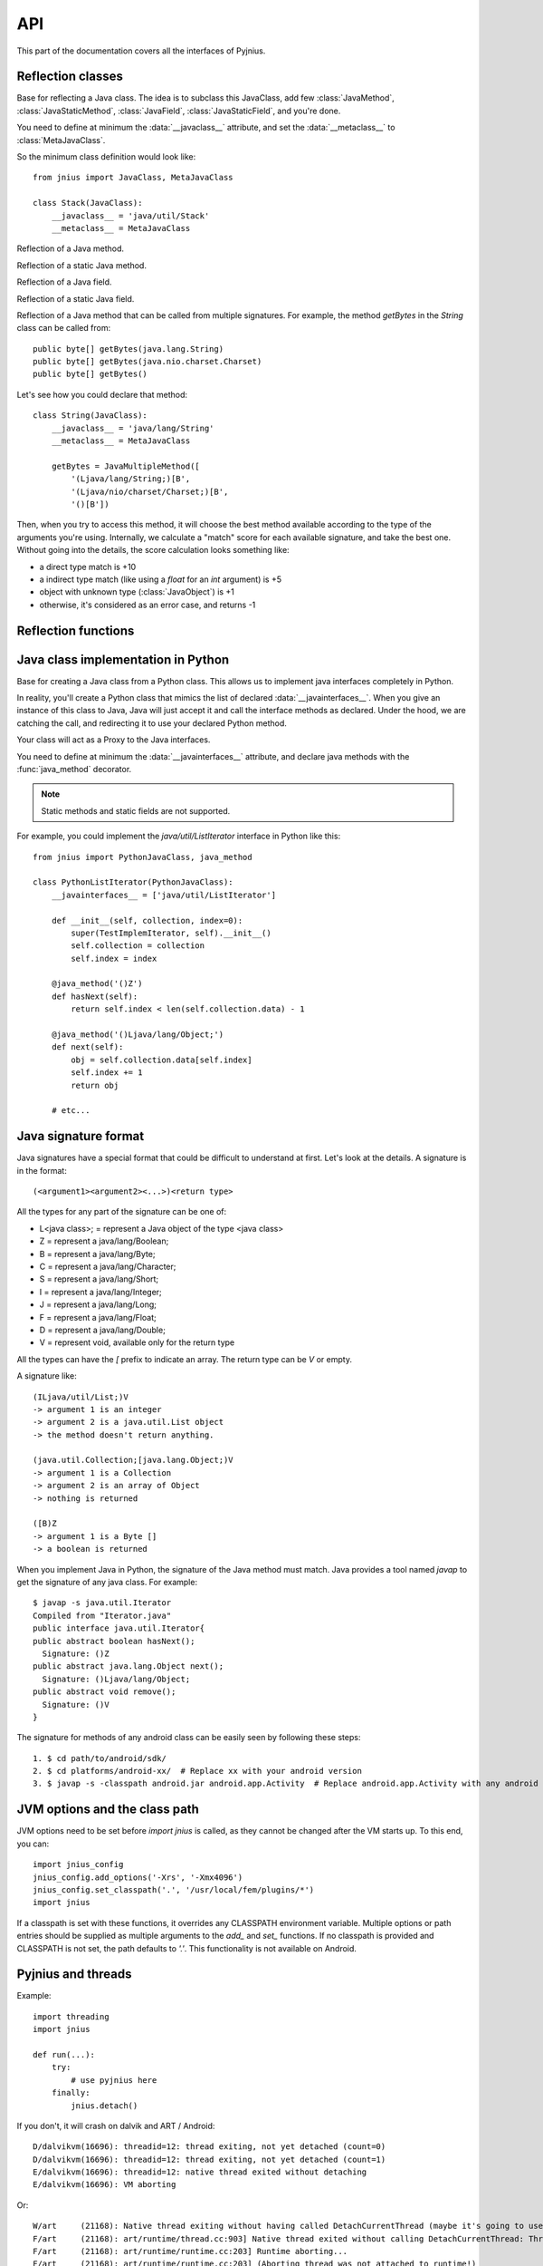
.. _api:

API
===

.. module:: jnius

This part of the documentation covers all the interfaces of Pyjnius.

Reflection classes
------------------

.. class:: JavaClass

    Base for reflecting a Java class. The idea is to subclass this JavaClass,
    add few :class:`JavaMethod`, :class:`JavaStaticMethod`, :class:`JavaField`,
    :class:`JavaStaticField`, and you're done.

    You need to define at minimum the :data:`__javaclass__` attribute, and set
    the :data:`__metaclass__` to :class:`MetaJavaClass`.

    So the minimum class definition would look like::

        from jnius import JavaClass, MetaJavaClass

        class Stack(JavaClass):
            __javaclass__ = 'java/util/Stack'
            __metaclass__ = MetaJavaClass

    .. attribute:: __metaclass__

        Must be set to :class:`MetaJavaClass`, otherwise, all the
        methods/fields declared will be not linked to the JavaClass.

        .. note::

            Make sure to choose the right metaclass specifier. In Python 2
            there is ``__metaclass__`` class attribute, in Python 3 there is
            a new syntax ``class Stack(JavaClass, metaclass=MetaJavaClass)``.

            For more info see `PEP 3115
            <https://www.python.org/dev/peps/pep-3115/>`_.

    .. attribute:: __javaclass__

        Represents the Java class name, in the format 'org/lang/Class' (e.g.
        'java/util/Stack'), not 'org.lang.Class'.

    .. attribute:: __javaconstructor__

        If not set, we assume the default constructor takes no parameters.
        Otherwise, it can be a list of all possible signatures of the
        constructor. For example, a reflection of the String java class would
        look like::

            class String(JavaClass):
                __javaclass__ == 'java/lang/String'
                __metaclass__ = MetaJavaClass
                __javaconstructor__ == (
                    '()V',
                    '(Ljava/lang/String;)V',
                    '([C)V',
                    '([CII)V',
                    # ...
                )

.. class:: JavaMethod

    Reflection of a Java method.

    .. method:: __init__(signature, static=False)

        Create a reflection of a Java method. The signature is in the JNI
        format. For example::

            class Stack(JavaClass):
                __javaclass__ = 'java/util/Stack'
                __metaclass__ = MetaJavaClass

                peek = JavaMethod('()Ljava/lang/Object;')
                empty = JavaMethod('()Z')

        The name associated with the method is automatically set from the
        declaration within the JavaClass itself.

        The signature can be found with `javap -s`. For example, if you
        want to fetch the signatures available for `java.util.Stack`::

            $ javap -s java.util.Stack
            Compiled from "Stack.java"
            public class java.util.Stack extends java.util.Vector{
            public java.util.Stack();
              Signature: ()V
            public java.lang.Object push(java.lang.Object);
              Signature: (Ljava/lang/Object;)Ljava/lang/Object;
            public synchronized java.lang.Object pop();
              Signature: ()Ljava/lang/Object;
            public synchronized java.lang.Object peek();
              Signature: ()Ljava/lang/Object;
            public boolean empty();
              Signature: ()Z
            public synchronized int search(java.lang.Object);
              Signature: (Ljava/lang/Object;)I
            }


.. class:: JavaStaticMethod

    Reflection of a static Java method.


.. class:: JavaField

    Reflection of a Java field.

    .. method:: __init__(signature, static=False)

        Create a reflection of a Java field. The signature is in the JNI
        format. For example::

            class System(JavaClass):
                __javaclass__ = 'java/lang/System'
                __metaclass__ = MetaJavaClass

                out = JavaField('()Ljava/io/InputStream;', static=True)

        The name associated to the method is automatically set from the
        declaration within the JavaClass itself.


.. class:: JavaStaticField

    Reflection of a static Java field.


.. class:: JavaMultipleMethod

    Reflection of a Java method that can be called from multiple signatures.
    For example, the method `getBytes` in the `String` class can be called
    from::

        public byte[] getBytes(java.lang.String)
        public byte[] getBytes(java.nio.charset.Charset)
        public byte[] getBytes()

    Let's see how you could declare that method::

        class String(JavaClass):
            __javaclass__ = 'java/lang/String'
            __metaclass__ = MetaJavaClass

            getBytes = JavaMultipleMethod([
                '(Ljava/lang/String;)[B',
                '(Ljava/nio/charset/Charset;)[B',
                '()[B'])

    Then, when you try to access this method, it will choose the best
    method available according to the type of the arguments you're using.
    Internally, we calculate a "match" score for each available
    signature, and take the best one. Without going into the details, the score
    calculation looks something like:

    * a direct type match is +10
    * a indirect type match (like using a `float` for an `int` argument) is +5
    * object with unknown type (:class:`JavaObject`) is +1
    * otherwise, it's considered as an error case, and returns -1


Reflection functions
--------------------

.. function:: autoclass(name)

    Return a :class:`JavaClass` that represents the class passed from `name`.
    The name must be written in the format `a.b.c`, not `a/b/c`.

    >>> from jnius import autoclass
    >>> autoclass('java.lang.System')
    <class 'jnius.reflect.java.lang.System'>

    autoclass can also represent a nested Java class:

    >>> autoclass('android.provider.Settings$Secure')
    <class 'jnius.reflect.android.provider.Settings$Secure'>

    .. note::
        There are sometimes cases when a Java class contains a member that is
        a Python keyword (such as `from`, `class`, etc). You will need to use
        `getattr()` to access the member and then you will be able to call it::

            from jnius import autoclass
            func_from = getattr(autoclass('some.java.Class'), 'from')
            func_from()

        There is also a special case for a `SomeClass.class` class literal
        which you will find either as a result of `SomeClass.getClass()`
        or in the `__javaclass__` python attribute.

Java class implementation in Python
-----------------------------------

.. class:: PythonJavaClass

    Base for creating a Java class from a Python class. This allows us to
    implement java interfaces completely in Python.
    
    In reality, you'll create a Python class that mimics the list of declared
    :data:`__javainterfaces__`. When you give an instance of this class to
    Java, Java will just accept it and call the interface methods as declared.
    Under the hood, we are catching the call, and redirecting it to use your
    declared Python method.

    Your class will act as a Proxy to the Java interfaces.

    You need to define at minimum the :data:`__javainterfaces__` attribute, and
    declare java methods with the :func:`java_method` decorator.

    .. note::

        Static methods and static fields are not supported.

    For example, you could implement the `java/util/ListIterator` interface in
    Python like this::

        from jnius import PythonJavaClass, java_method

        class PythonListIterator(PythonJavaClass):
            __javainterfaces__ = ['java/util/ListIterator']
            
            def __init__(self, collection, index=0):
                super(TestImplemIterator, self).__init__()
                self.collection = collection
                self.index = index

            @java_method('()Z')
            def hasNext(self):
                return self.index < len(self.collection.data) - 1

            @java_method('()Ljava/lang/Object;')
            def next(self):
                obj = self.collection.data[self.index]
                self.index += 1
                return obj

            # etc...

    .. attribute:: __javainterfaces__

        List of the Java interfaces you want to proxify, in the format
        'org/lang/Class' (e.g. 'java/util/Iterator'), not 'org.lang.Class'.

    .. attribute:: __javacontext__

        Indicate which class loader to use, 'system' or 'app'. The default is
        'system'.

        - By default, we assume that you are going to implement a Java
          interface declared in the Java API. It will use the 'system' class
          loader.
        - On android, all the java interfaces that you ship within the APK are
          not accessible with the system class loader, but with the application
          thread class loader. So if you wish to implement a class from an
          interface you've done in your app, use 'app'.

.. function:: java_method(java_signature, name=None)

    Decoration function to use with :class:`PythonJavaClass`. The
    `java_signature` must match the wanted signature of the interface. The
    `name` of the method will be the name of the Python method by default. You
    can still force it, in case of multiple signature with the same Java method
    name.
    
    For example::

        class PythonListIterator(PythonJavaClass):
            __javainterfaces__ = ['java/util/ListIterator']
            
            @java_method('()Ljava/lang/Object;')
            def next(self):
                obj = self.collection.data[self.index]
                self.index += 1
                return obj

    Another example with the same Java method name, but 2 differents signatures::
    
        class TestImplem(PythonJavaClass):
            __javainterfaces__ = ['java/util/List']

            @java_method('()Ljava/util/ListIterator;')
            def listIterator(self):
                return PythonListIterator(self)

            @java_method('(I)Ljava/util/ListIterator;',
                                 name='ListIterator')
            def listIteratorWithIndex(self, index):
                return PythonListIterator(self, index)

Java signature format
---------------------

Java signatures have a special format that could be difficult to understand at
first. Let's look at the details. A signature is in the format::

    (<argument1><argument2><...>)<return type>

All the types for any part of the signature can be one of:

* L<java class>; = represent a Java object of the type <java class>
* Z = represent a java/lang/Boolean;
* B = represent a java/lang/Byte;
* C = represent a java/lang/Character;
* S = represent a java/lang/Short;
* I = represent a java/lang/Integer;
* J = represent a java/lang/Long;
* F = represent a java/lang/Float;
* D = represent a java/lang/Double;
* V = represent void, available only for the return type

All the types can have the `[` prefix to indicate an array. The return type can be `V` or empty.

A signature like::

    (ILjava/util/List;)V
    -> argument 1 is an integer
    -> argument 2 is a java.util.List object
    -> the method doesn't return anything.

    (java.util.Collection;[java.lang.Object;)V
    -> argument 1 is a Collection
    -> argument 2 is an array of Object
    -> nothing is returned

    ([B)Z
    -> argument 1 is a Byte []
    -> a boolean is returned
    

When you implement Java in Python, the signature of the Java method must match.
Java provides a tool named `javap` to get the signature of any java class. For
example::

    $ javap -s java.util.Iterator
    Compiled from "Iterator.java"
    public interface java.util.Iterator{
    public abstract boolean hasNext();
      Signature: ()Z
    public abstract java.lang.Object next();
      Signature: ()Ljava/lang/Object;
    public abstract void remove();
      Signature: ()V
    }

The signature for methods of any android class can be easily seen by following these
steps::

    1. $ cd path/to/android/sdk/
    2. $ cd platforms/android-xx/  # Replace xx with your android version
    3. $ javap -s -classpath android.jar android.app.Activity  # Replace android.app.Activity with any android class whose methods' signature you want to see


JVM options and the class path
------------------------------

JVM options need to be set before `import jnius` is called, as they cannot be changed after the VM starts up.
To this end, you can::

    import jnius_config
    jnius_config.add_options('-Xrs', '-Xmx4096')
    jnius_config.set_classpath('.', '/usr/local/fem/plugins/*')
    import jnius

If a classpath is set with these functions, it overrides any CLASSPATH environment variable.
Multiple options or path entries should be supplied as multiple arguments to the `add_` and `set_` functions.
If no classpath is provided and CLASSPATH is not set, the path defaults to `'.'`.
This functionality is not available on Android.


Pyjnius and threads
-------------------

.. function:: detach()

    Each time you create a native thread in Python and use Pyjnius, any call to
    Pyjnius methods will force attachment of the native thread to the current JVM.
    But you must detach it before leaving the thread, and Pyjnius cannot do it for
    you.

Example::

    import threading
    import jnius

    def run(...):
        try:
            # use pyjnius here
        finally:
            jnius.detach()

If you don't, it will crash on dalvik and ART / Android::

    D/dalvikvm(16696): threadid=12: thread exiting, not yet detached (count=0)
    D/dalvikvm(16696): threadid=12: thread exiting, not yet detached (count=1)
    E/dalvikvm(16696): threadid=12: native thread exited without detaching
    E/dalvikvm(16696): VM aborting

Or::

    W/art     (21168): Native thread exiting without having called DetachCurrentThread (maybe it's going to use a pthread_key_create destructor?): Thread[16,tid=21293,Native,Thread*=0x4c25c040,peer=0x677eaa70,"Thread-16219"]
    F/art     (21168): art/runtime/thread.cc:903] Native thread exited without calling DetachCurrentThread: Thread[16,tid=21293,Native,Thread*=0x4c25c040,peer=0x677eaa70,"Thread-16219"]
    F/art     (21168): art/runtime/runtime.cc:203] Runtime aborting...
    F/art     (21168): art/runtime/runtime.cc:203] (Aborting thread was not attached to runtime!)
    F/art     (21168): art/runtime/runtime.cc:203] Dumping all threads without appropriate locks held: thread list lock mutator lock
    F/art     (21168): art/runtime/runtime.cc:203] All threads:
    F/art     (21168): art/runtime/runtime.cc:203] DALVIK THREADS (16):
    ...
